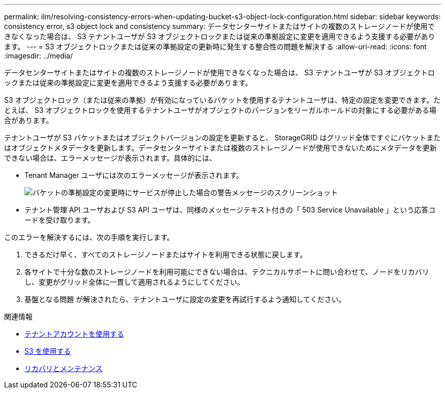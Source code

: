 ---
permalink: ilm/resolving-consistency-errors-when-updating-bucket-s3-object-lock-configuration.html 
sidebar: sidebar 
keywords: consistency error, s3 object lock and consistency 
summary: データセンターサイトまたはサイトの複数のストレージノードが使用できなくなった場合は、 S3 テナントユーザが S3 オブジェクトロックまたは従来の準拠設定に変更を適用できるよう支援する必要があります。 
---
= S3 オブジェクトロックまたは従来の準拠設定の更新時に発生する整合性の問題を解決する
:allow-uri-read: 
:icons: font
:imagesdir: ../media/


[role="lead"]
データセンターサイトまたはサイトの複数のストレージノードが使用できなくなった場合は、 S3 テナントユーザが S3 オブジェクトロックまたは従来の準拠設定に変更を適用できるよう支援する必要があります。

S3 オブジェクトロック（または従来の準拠）が有効になっているバケットを使用するテナントユーザは、特定の設定を変更できます。たとえば、 S3 オブジェクトロックを使用するテナントユーザがオブジェクトのバージョンをリーガルホールドの対象にする必要がある場合があります。

テナントユーザが S3 バケットまたはオブジェクトバージョンの設定を更新すると、 StorageGRID はグリッド全体ですぐにバケットまたはオブジェクトメタデータを更新します。データセンターサイトまたは複数のストレージノードが使用できないためにメタデータを更新できない場合は、エラーメッセージが表示されます。具体的には、

* Tenant Manager ユーザには次のエラーメッセージが表示されます。
+
image::../media/bucket_configure_compliance_consistency_error.gif[バケットの準拠設定の変更時にサービスが停止した場合の警告メッセージのスクリーンショット]

* テナント管理 API ユーザおよび S3 API ユーザは、同様のメッセージテキスト付きの「 503 Service Unavailable 」という応答コードを受け取ります。


このエラーを解決するには、次の手順を実行します。

. できるだけ早く、すべてのストレージノードまたはサイトを利用できる状態に戻します。
. 各サイトで十分な数のストレージノードを利用可能にできない場合は、テクニカルサポートに問い合わせて、ノードをリカバリし、変更がグリッド全体に一貫して適用されるようにしてください。
. 基盤となる問題 が解決されたら、テナントユーザに設定の変更を再試行するよう通知してください。


.関連情報
* xref:../tenant/index.adoc[テナントアカウントを使用する]
* xref:../s3/index.adoc[S3 を使用する]
* xref:../maintain/index.adoc[リカバリとメンテナンス]

